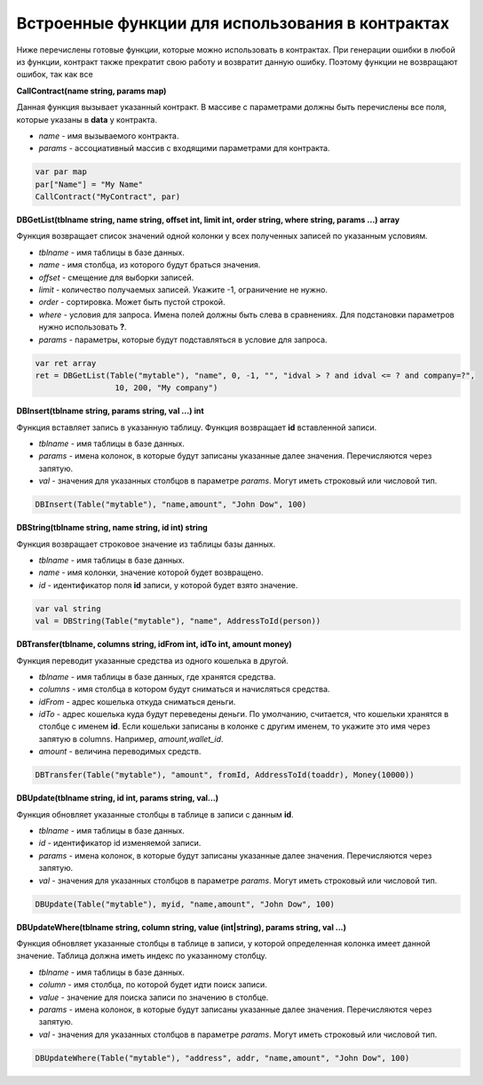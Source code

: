 ################################################################################
Встроенные функции для использования в контрактах
################################################################################

Ниже перечислены готовые функции, которые можно использовать в контрактах. При генерации ошибки в любой из функции, контракт также прекратит свою работу и возвратит данную ошибку. Поэтому функции не возвращают ошибок, так как все

**CallContract(name string, params map)**

Данная функция вызывает указанный контракт. В массиве с параметрами должны быть перечислены все поля, которые указаны в **data** у контракта.

* *name* - имя вызываемого контракта.
* *params* - ассоциативный массив с входящими параметрами для контракта.

.. code:: js

    var par map
    par["Name"] = "My Name"
    CallContract("MyContract", par)

**DBGetList(tblname string, name string, offset int, limit int, order string, where string, params ...) array**

Функция возвращает список значений одной колонки у всех полученных записей по указанным условиям.

* *tblname* - имя таблицы в базе данных.
* *name* - имя столбца, из которого будут браться значения.
* *offset* - смещение для выборки записей.
* *limit* - количество получаемых записей. Укажите -1, ограничение не нужно.
* *order* - сортировка. Может быть пустой строкой.
* *where* - условия для запроса. Имена полей должны быть слева в сравнениях. Для подстановки параметров нужно использовать **?**.
* *params* - параметры, которые будут подставляться в условие для запроса.

.. code:: js

    var ret array
    ret = DBGetList(Table("mytable"), "name", 0, -1, "", "idval > ? and idval <= ? and company=?", 
                     10, 200, "My company")

**DBInsert(tblname string, params string, val ...) int**

Функция вставляет запись в указанную таблицу. Функция возвращает **id**  вставленной записи.

* *tblname* - имя таблицы в базе данных.
* *params* - имена колонок, в которые будут записаны указанные далее значения. Перечисляются через запятую.
* *val* - значения для указанных столбцов в параметре *params*. Могут иметь строковый или числовой тип.

.. code:: js

    DBInsert(Table("mytable"), "name,amount", "John Dow", 100)

**DBString(tblname string, name string, id int) string**

Функция возвращает строковое значение из таблицы базы данных.

* *tblname* - имя таблицы в базе данных.
* *name* - имя колонки, значение которой будет возвращено.
* *id* - идентификатор поля **id** записи, у которой будет взято значение.

.. code:: js

    var val string
    val = DBString(Table("mytable"), "name", AddressToId(person))

**DBTransfer(tblname, columns string, idFrom int, idTo int, amount money)**

Функция переводит указанные средства из одного кошелька в другой. 

* *tblname* - имя таблицы в базе данных, где хранятся средства.
* *columns* - имя столбца в котором будут сниматься и начисляться средства.
* *idFrom* - адрес кошелька откуда сниматься деньги.
* *idTo* - адрес кошелька куда будут переведены деньги. По умолчанию, считается, что кошельки хранятся в столбце с именем **id**. Если кошельки записаны в колонке с другим именем, то укажите это имя через запятую в columns. Например, *amount,wallet_id*.
* *amount* - величина переводимых средств.

.. code:: js

    DBTransfer(Table("mytable"), "amount", fromId, AddressToId(toaddr), Money(10000))
 
**DBUpdate(tblname string, id int, params string, val...)**
 
Функция обновляет указанные столбцы в таблице в записи с данным **id**.
 
* *tblname* - имя таблицы в базе данных.
* *id* - идентификатор id изменяемой записи.
* *params* - имена колонок, в которые будут записаны указанные далее значения. Перечисляются через запятую.
* *val* - значения для указанных столбцов в параметре *params*. Могут иметь строковый или числовой тип.

.. code:: js

    DBUpdate(Table("mytable"), myid, "name,amount", "John Dow", 100)
 
**DBUpdateWhere(tblname string, column string, value (int|string), params string, val ...)**

Функция обновляет указанные столбцы в таблице в записи, у которой определенная колонка имеет данной значение. Таблица должна иметь индекс по указанному столбцу.
 
* *tblname* - имя таблицы в базе данных.
* *column* - имя столбца, по которой будет идти поиск записи.
* *value* - значение для поиска записи по значению в столбце.
* *params* - имена колонок, в которые будут записаны указанные далее значения. Перечисляются через запятую.
* *val* - значения для указанных столбцов в параметре *params*. Могут иметь строковый или числовой тип.

.. code:: js

    DBUpdateWhere(Table("mytable"), "address", addr, "name,amount", "John Dow", 100)


